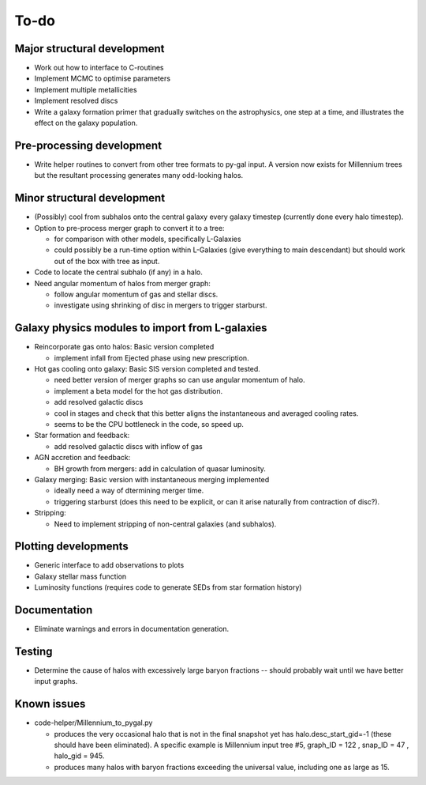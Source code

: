 To-do
=====

Major structural development
----------------------------

* Work out how to interface to C-routines
* Implement MCMC to optimise parameters
* Implement multiple metallicities
* Implement resolved discs
* Write a galaxy formation primer that gradually switches on the astrophysics, one step at a time, and illustrates the effect on the galaxy population.

Pre-processing development
--------------------------

* Write helper routines to convert from other tree formats to py-gal input.  A version now exists for Millennium trees but the resultant processing generates many odd-looking halos.

Minor structural development
----------------------------

* (Possibly) cool from subhalos onto the central galaxy every galaxy timestep (currently done every halo timestep).

* Option to pre-process merger graph to convert it to a tree:
  
  - for comparison with other models, specifically L-Galaxies
  - could possibly be a run-time option within L-Galaxies (give everything to main descendant) but should work out of the box with tree as input.
  
* Code to locate the central subhalo (if any) in a halo.

* Need angular momentum of halos from merger graph:

  - follow angular momentum of gas and stellar discs.
  - investigate using shrinking of disc in mergers to trigger starburst.

Galaxy physics modules to import from L-galaxies
------------------------------------------------

* Reincorporate gas onto halos:
  Basic version completed
  
  - implement infall from Ejected phase using new prescription.

* Hot gas cooling onto galaxy:
  Basic SIS version completed and tested.

  - need better version of merger graphs so can use angular momentum of halo.
  - implement a beta model for the hot gas distribution.
  - add resolved galactic discs
  - cool in stages and check that this better aligns the instantaneous and averaged cooling rates.
  - seems to be the CPU bottleneck in the code, so speed up.
  
* Star formation and feedback:
  
  - add resolved galactic discs with inflow of gas

* AGN accretion and feedback:
  
  - BH growth from mergers: add in calculation of quasar luminosity.
  
* Galaxy merging:
  Basic version with instantaneous merging implemented
  
  - ideally need a way of dtermining merger time.
  - triggering starburst (does this need to be explicit, or can it arise naturally from contraction of disc?).

* Stripping:

  - Need to implement stripping of non-central galaxies (and subhalos).

Plotting developments
---------------------

* Generic interface to add observations to plots
* Galaxy stellar mass function
* Luminosity functions (requires code to generate SEDs from star formation history)

Documentation
-------------

* Eliminate warnings and errors in documentation generation.

Testing
-------

* Determine the cause of halos with excessively large baryon fractions -- should probably wait until we have better input graphs.

Known issues
------------

* code-helper/Millennium_to_pygal.py

  - produces the very occasional halo that is not in the final snapshot yet has halo.desc_start_gid=-1 (these should have been eliminated).  A specific example is Millennium input tree #5, graph_ID = 122 , snap_ID = 47 , halo_gid = 945.

  - produces many halos with baryon fractions exceeding the universal value, including one as large as 15.
